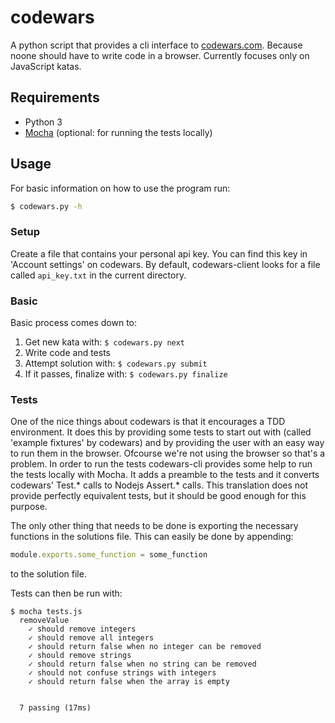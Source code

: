 * codewars
A python script that provides a cli interface to [[http://www.codewars.com][codewars.com]]. Because
noone should have to write code in a browser. Currently focuses only
on JavaScript katas.
** Requirements
- Python 3
- [[http://mochajs.org/][Mocha]] (optional: for running the tests locally)
** Usage
For basic information on how to use the program run:
#+BEGIN_SRC bash
$ codewars.py -h
#+END_SRC
*** Setup
Create a file that contains your personal api key. You can find this
key in 'Account settings' on codewars. By default, codewars-client
looks for a file called =api_key.txt= in the current directory.
*** Basic
Basic process comes down to:
1. Get new kata with: =$ codewars.py next=
2. Write code and tests
3. Attempt solution with: =$ codewars.py submit=
4. If it passes, finalize with: =$ codewars.py finalize=
*** Tests
One of the nice things about codewars is that it encourages a TDD
environment. It does this by providing some tests to start out with
(called 'example fixtures' by codewars) and by providing the user with
an easy way to run them in the browser. Ofcourse we're not using the
browser so that's a problem. In order to run the tests codewars-cli
provides some help to run the tests locally with Mocha. It adds a
preamble to the tests and it converts codewars' Test.* calls to Nodejs
Assert.* calls. This translation does not provide perfectly equivalent
tests, but it should be good enough for this purpose.

The only other thing that needs to be done is exporting the necessary
functions in the solutions file. This can easily be done by appending:
#+BEGIN_SRC javascript
module.exports.some_function = some_function
#+END_SRC
to the solution file.

Tests can then be run with:
#+BEGIN_EXAMPLE
$ mocha tests.js
  removeValue
    ✓ should remove integers
    ✓ should remove all integers
    ✓ should return false when no integer can be removed
    ✓ should remove strings
    ✓ should return false when no string can be removed
    ✓ should not confuse strings with integers
    ✓ should return false when the array is empty


  7 passing (17ms)
#+END_EXAMPLE

